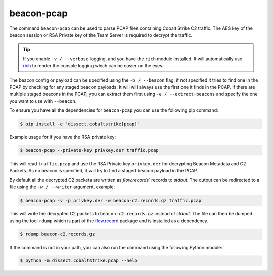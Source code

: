 beacon-pcap
===========

The command ``beacon-pcap`` can be used to parse PCAP files containing Cobalt Strike C2 traffic.
The AES key of the beacon session or RSA Private key of the Team Server is required to decrypt the traffic.

.. tip::

    If you enable ``-v / --verbose`` logging, and you have the ``rich`` module installed. It will automatically
    use `rich <https://rich.readthedocs.io/en/stable/>`_ to render the console logging which can be easier on the eyes.

The beacon config or payload can be specified using the ``-b / --beacon`` flag, if not specified it tries to
find one in the PCAP by checking for any staged beacon payloads. It will will always use the first one it finds in
the PCAP. If there are multiple staged beacons in the PCAP, you can extract them first using ``-e / --extract-beacons``
and specify the one you want to use with ``--beacon``.

To ensure you have all the dependencies for ``beacon-pcap`` you can use the following pip command:

.. code-block:: bash

   $ pip install -e 'dissect.cobaltstrike[pcap]'

Example usage for if you have the RSA private key:

.. code-block:: bash

   $ beacon-pcap --private-key privkey.der traffic.pcap

This will read ``traffic.pcap`` and use the RSA Private key ``privkey.der`` for decrypting Beacon Metadata and C2 Packets.
As no beacon is specified, it will try to find a staged beacon payload in the PCAP.

By default all the decrypted C2 packets are written as `flow.records`` records to `stdout`.
The output can be redirected to a file using the ``-w / --writer`` argument, example:

.. code-block:: bash

   $ beacon-pcap -v -p privkey.der -w beacon-c2.records.gz traffic.pcap

This will write the decrypted C2 packets to ``beacon-c2.records.gz`` instead of `stdout`.
The file can then be dumped using the tool ``rdump`` which is part of the `flow.record`_ package and is installed as a dependency.

.. code-block:: bash

   $ rdump beacon-c2.records.gz

.. _flow.record: https://github.com/fox-it/flow.record

If the command is not in your path, you can also run the command using the following Python module:

.. code-block:: bash

   $ python -m dissect.cobaltstrike.pcap --help

.. sphinx_argparse_cli::
  :module: dissect.cobaltstrike.pcap
  :func: main
  :hook:
  :prog: beacon-pcap
